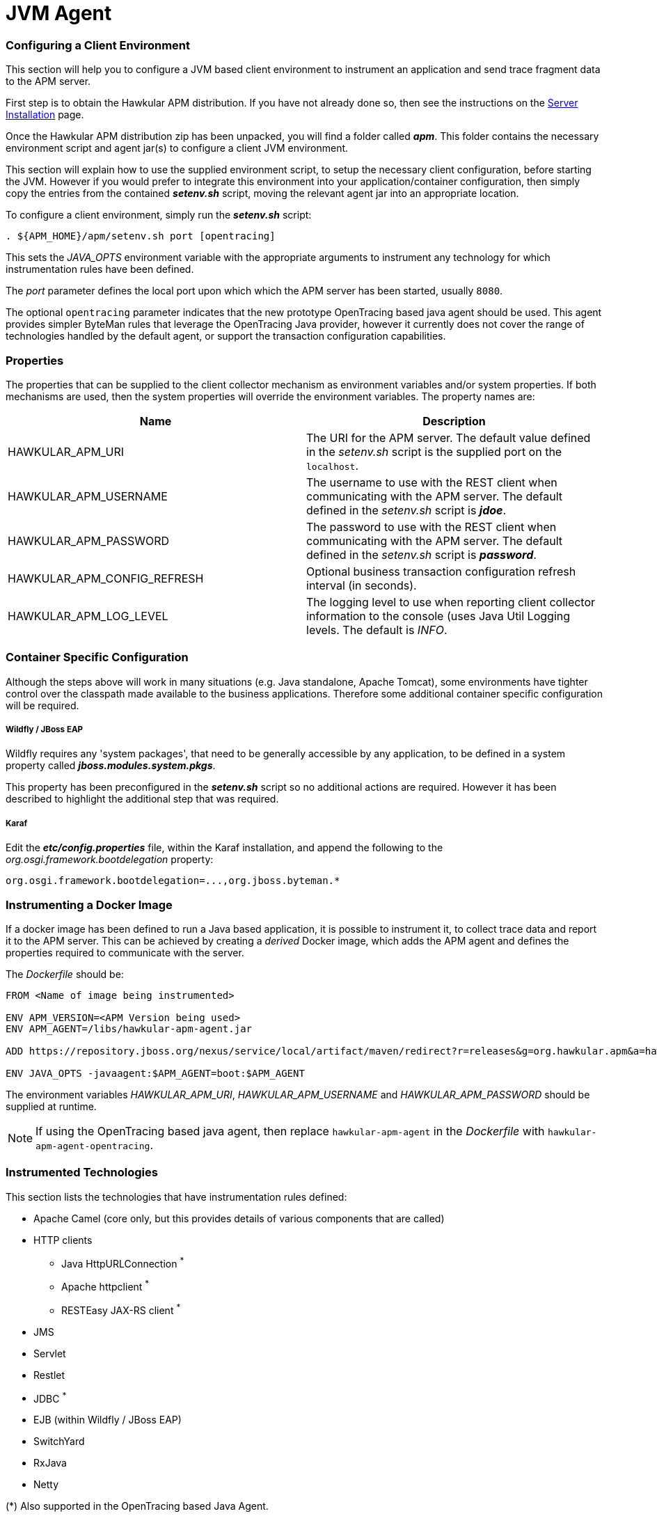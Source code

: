 :imagesdir: ../images

:toc: macro
:toc-title:

= JVM Agent

=== Configuring a Client Environment

This section will help you to configure a JVM based client environment to instrument an application and send trace fragment data to the APM server.

First step is to obtain the Hawkular APM distribution. If you have not already done so, then see the instructions on the link:SERVER.html[Server Installation] page.

Once the Hawkular APM distribution zip has been unpacked, you will find a folder called *_apm_*. This folder contains the necessary environment script and agent jar(s) to configure a client JVM environment. 

This section will explain how to use the supplied environment script, to setup the necessary client configuration, before starting the JVM. However if you would prefer to integrate this environment into your application/container configuration, then simply copy the entries from the contained *_setenv.sh_* script, moving the relevant agent jar into an appropriate location.

To configure a client environment, simply run the *_setenv.sh_* script:

[source,shell]
----
. ${APM_HOME}/apm/setenv.sh port [opentracing]
----

This sets the _JAVA_OPTS_ environment variable with the appropriate arguments to instrument any technology for which instrumentation rules have been defined.

The _port_ parameter defines the local port upon which which the APM server has been started, usually `8080`.

The optional `opentracing` parameter indicates that the new prototype OpenTracing based java agent should be used. This agent provides simpler ByteMan rules that leverage the OpenTracing Java provider, however it currently does not cover the range of technologies handled by the default agent, or support the transaction configuration capabilities.

=== Properties

The properties that can be supplied to the client collector mechanism as environment variables and/or system properties. If both mechanisms are used, then the system properties
will override the environment variables. The property names are:

|===
| Name | Description

| HAWKULAR_APM_URI | The URI for the APM server. The default value defined in the _setenv.sh_ script is the supplied port on the `localhost`.
| HAWKULAR_APM_USERNAME | The username to use with the REST client when communicating with the APM server. The default defined in the _setenv.sh_ script is *_jdoe_*.
| HAWKULAR_APM_PASSWORD | The password to use with the REST client when communicating with the APM server. The default defined in the _setenv.sh_ script is *_password_*.
| HAWKULAR_APM_CONFIG_REFRESH | Optional business transaction configuration refresh interval (in seconds).
| HAWKULAR_APM_LOG_LEVEL | The logging level to use when reporting client collector information to the console (uses Java Util Logging levels. The default is _INFO_.
|===

=== Container Specific Configuration

Although the steps above will work in many situations (e.g. Java standalone, Apache Tomcat), some environments have tighter control over the classpath made available to the business applications. Therefore some additional container specific configuration will be required.

===== Wildfly / JBoss EAP

Wildfly requires any 'system packages', that need to be generally accessible by any application, to be defined in a system property called *_jboss.modules.system.pkgs_*.

This property has been preconfigured in the *_setenv.sh_* script so no additional actions are required. However it has been described to highlight the additional step that was required.

===== Karaf

Edit the *_etc/config.properties_* file, within the Karaf installation, and append the following to the _org.osgi.framework.bootdelegation_ property:

[source,shell]
----
org.osgi.framework.bootdelegation=...,org.jboss.byteman.*

----

=== Instrumenting a Docker Image

If a docker image has been defined to run a Java based application, it is possible to instrument it, to collect trace data and report it to the APM server. This can be achieved by creating a _derived_ Docker image, which adds the APM agent and defines the properties required to communicate with the server.

The _Dockerfile_ should be:

----
FROM <Name of image being instrumented>

ENV APM_VERSION=<APM Version being used>
ENV APM_AGENT=/libs/hawkular-apm-agent.jar

ADD https://repository.jboss.org/nexus/service/local/artifact/maven/redirect?r=releases&g=org.hawkular.apm&a=hawkular-apm-agent&v=$APM_VERSION&e=jar $APM_AGENT

ENV JAVA_OPTS -javaagent:$APM_AGENT=boot:$APM_AGENT
----

The environment variables _HAWKULAR_APM_URI_, _HAWKULAR_APM_USERNAME_ and _HAWKULAR_APM_PASSWORD_ should be supplied at runtime.

NOTE: If using the OpenTracing based java agent, then replace `hawkular-apm-agent` in the _Dockerfile_ with `hawkular-apm-agent-opentracing`.

=== Instrumented Technologies

This section lists the technologies that have instrumentation rules defined:

* Apache Camel (core only, but this provides details of various components that are called)
* HTTP clients
** Java HttpURLConnection ^*^
** Apache httpclient ^*^
** RESTEasy JAX-RS client ^*^
* JMS
* Servlet
* Restlet
* JDBC ^*^
* EJB (within Wildfly / JBoss EAP)
* SwitchYard
* RxJava
* Netty


(*) Also supported in the OpenTracing based Java Agent.


